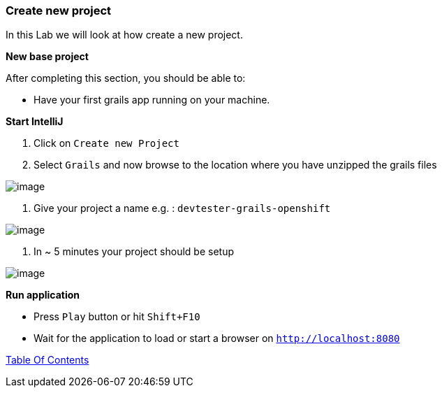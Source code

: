 [[create-new-project]]
=== Create new project

In this Lab we will look at how create a new project.

*New base project*

After completing this section, you should be able to:

* Have your first grails app running on your machine.

*Start IntelliJ*

1. Click on `Create new Project`
2. Select `Grails` and now browse to the location where you have unzipped the grails files

image::images/new-project.PNG[image]

3. Give your project a name e.g. : `devtester-grails-openshift`

image::images/new-project-2.PNG[image]

4. In ~ 5 minutes your project should be setup

image::images/project.PNG[image]

*Run application*

- Press `Play` button or hit `Shift+F10`
- Wait for the application to load or start a browser on `http://localhost:8080`

link:0_toc.adoc[Table Of Contents]